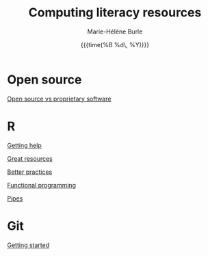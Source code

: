 #+OPTIONS: title:t date:t author:t email:t
#+OPTIONS: toc:t h:6 num:nil |:t todo:nil
#+OPTIONS: *:t -:t ::t <:t \n:t e:t creator:nil
#+OPTIONS: f:t inline:t tasks:t tex:t timestamp:t
#+OPTIONS: html-preamble:t html-postamble:nil

#+TITLE:   Computing literacy resources
#+DATE:	  {{{time(%B %d\, %Y)}}}
#+AUTHOR:  Marie-Hélène Burle
#+CREATOR: Simon Fraser University, Research Commons
#+EMAIL:   msb2@sfu.ca

* Open source

[[https://prosoitos.github.io/open-source_rc_resources/open-source_vs_proprietary][Open source vs proprietary software]]

* R

[[https://prosoitos.github.io/r_rc_resources/getting_help][Getting help]]

[[https://prosoitos.github.io/r_rc_resources/list_resources][Great resources]]

[[https://prosoitos.github.io/r_rc_resources/better_practices][Better practices]]

[[https://prosoitos.github.io/r_rc_resources/functional-programming_with-answers][Functional programming]]

[[https://prosoitos.github.io/r_rc_resources/pipes][Pipes]]

* Git

[[https://prosoitos.github.io/git_rc_resources/getting_started][Getting started]]
